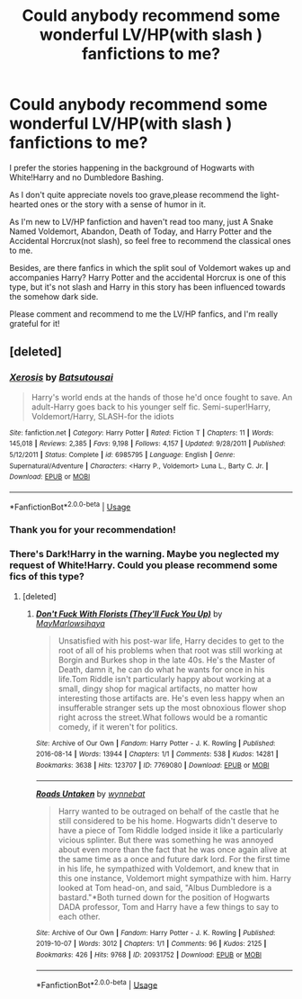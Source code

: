 #+TITLE: Could anybody recommend some wonderful LV/HP(with slash ) fanfictions to me?

* Could anybody recommend some wonderful LV/HP(with slash ) fanfictions to me?
:PROPERTIES:
:Author: ClarettaRaven
:Score: 3
:DateUnix: 1589526554.0
:DateShort: 2020-May-15
:END:
I prefer the stories happening in the background of Hogwarts with White!Harry and no Dumbledore Bashing.

As I don't quite appreciate novels too grave,please recommend the light-hearted ones or the story with a sense of humor in it.

As I'm new to LV/HP fanfiction and haven't read too many, just A Snake Named Voldemort, Abandon, Death of Today, and Harry Potter and the Accidental Horcrux(not slash), so feel free to recommend the classical ones to me.

Besides, are there fanfics in which the split soul of Voldemort wakes up and accompanies Harry? Harry Potter and the accidental Horcrux is one of this type, but it's not slash and Harry in this story has been influenced towards the somehow dark side.

Please comment and recommend to me the LV/HP fanfics, and I'm really grateful for it!


** [deleted]
:PROPERTIES:
:Score: 1
:DateUnix: 1589588799.0
:DateShort: 2020-May-16
:END:

*** [[https://www.fanfiction.net/s/6985795/1/][*/Xerosis/*]] by [[https://www.fanfiction.net/u/577769/Batsutousai][/Batsutousai/]]

#+begin_quote
  Harry's world ends at the hands of those he'd once fought to save. An adult-Harry goes back to his younger self fic. Semi-super!Harry, Voldemort/Harry, SLASH-for the idiots
#+end_quote

^{/Site/:} ^{fanfiction.net} ^{*|*} ^{/Category/:} ^{Harry} ^{Potter} ^{*|*} ^{/Rated/:} ^{Fiction} ^{T} ^{*|*} ^{/Chapters/:} ^{11} ^{*|*} ^{/Words/:} ^{145,018} ^{*|*} ^{/Reviews/:} ^{2,385} ^{*|*} ^{/Favs/:} ^{9,198} ^{*|*} ^{/Follows/:} ^{4,157} ^{*|*} ^{/Updated/:} ^{9/28/2011} ^{*|*} ^{/Published/:} ^{5/12/2011} ^{*|*} ^{/Status/:} ^{Complete} ^{*|*} ^{/id/:} ^{6985795} ^{*|*} ^{/Language/:} ^{English} ^{*|*} ^{/Genre/:} ^{Supernatural/Adventure} ^{*|*} ^{/Characters/:} ^{<Harry} ^{P.,} ^{Voldemort>} ^{Luna} ^{L.,} ^{Barty} ^{C.} ^{Jr.} ^{*|*} ^{/Download/:} ^{[[http://www.ff2ebook.com/old/ffn-bot/index.php?id=6985795&source=ff&filetype=epub][EPUB]]} ^{or} ^{[[http://www.ff2ebook.com/old/ffn-bot/index.php?id=6985795&source=ff&filetype=mobi][MOBI]]}

--------------

*FanfictionBot*^{2.0.0-beta} | [[https://github.com/tusing/reddit-ffn-bot/wiki/Usage][Usage]]
:PROPERTIES:
:Author: FanfictionBot
:Score: 1
:DateUnix: 1589588815.0
:DateShort: 2020-May-16
:END:


*** Thank you for your recommendation!
:PROPERTIES:
:Author: ClarettaRaven
:Score: 1
:DateUnix: 1589604675.0
:DateShort: 2020-May-16
:END:


*** There's Dark!Harry in the warning. Maybe you neglected my request of White!Harry. Could you please recommend some fics of this type?
:PROPERTIES:
:Author: ClarettaRaven
:Score: 1
:DateUnix: 1591202631.0
:DateShort: 2020-Jun-03
:END:

**** [deleted]
:PROPERTIES:
:Score: 1
:DateUnix: 1591203230.0
:DateShort: 2020-Jun-03
:END:

***** [[https://archiveofourown.org/works/7769080][*/Don't Fuck With Florists (They'll Fuck You Up)/*]] by [[https://www.archiveofourown.org/users/MayMarlow/pseuds/MayMarlow/users/sihaya/pseuds/sihaya][/MayMarlowsihaya/]]

#+begin_quote
  Unsatisfied with his post-war life, Harry decides to get to the root of all of his problems when that root was still working at Borgin and Burkes shop in the late 40s. He's the Master of Death, damn it, he can do what he wants for once in his life.Tom Riddle isn't particularly happy about working at a small, dingy shop for magical artifacts, no matter how interesting those artifacts are. He's even less happy when an insufferable stranger sets up the most obnoxious flower shop right across the street.What follows would be a romantic comedy, if it weren't for politics.
#+end_quote

^{/Site/:} ^{Archive} ^{of} ^{Our} ^{Own} ^{*|*} ^{/Fandom/:} ^{Harry} ^{Potter} ^{-} ^{J.} ^{K.} ^{Rowling} ^{*|*} ^{/Published/:} ^{2016-08-14} ^{*|*} ^{/Words/:} ^{13944} ^{*|*} ^{/Chapters/:} ^{1/1} ^{*|*} ^{/Comments/:} ^{538} ^{*|*} ^{/Kudos/:} ^{14281} ^{*|*} ^{/Bookmarks/:} ^{3638} ^{*|*} ^{/Hits/:} ^{123707} ^{*|*} ^{/ID/:} ^{7769080} ^{*|*} ^{/Download/:} ^{[[https://archiveofourown.org/downloads/7769080/Dont%20Fuck%20With%20Florists.epub?updated_at=1589116904][EPUB]]} ^{or} ^{[[https://archiveofourown.org/downloads/7769080/Dont%20Fuck%20With%20Florists.mobi?updated_at=1589116904][MOBI]]}

--------------

[[https://archiveofourown.org/works/20931752][*/Roads Untaken/*]] by [[https://www.archiveofourown.org/users/wynnebat/pseuds/wynnebat][/wynnebat/]]

#+begin_quote
  Harry wanted to be outraged on behalf of the castle that he still considered to be his home. Hogwarts didn't deserve to have a piece of Tom Riddle lodged inside it like a particularly vicious splinter. But there was something he was annoyed about even more than the fact that he was once again alive at the same time as a once and future dark lord. For the first time in his life, he sympathized with Voldemort, and knew that in this one instance, Voldemort might sympathize with him. Harry looked at Tom head-on, and said, "Albus Dumbledore is a bastard."*Both turned down for the position of Hogwarts DADA professor, Tom and Harry have a few things to say to each other.
#+end_quote

^{/Site/:} ^{Archive} ^{of} ^{Our} ^{Own} ^{*|*} ^{/Fandom/:} ^{Harry} ^{Potter} ^{-} ^{J.} ^{K.} ^{Rowling} ^{*|*} ^{/Published/:} ^{2019-10-07} ^{*|*} ^{/Words/:} ^{3012} ^{*|*} ^{/Chapters/:} ^{1/1} ^{*|*} ^{/Comments/:} ^{96} ^{*|*} ^{/Kudos/:} ^{2125} ^{*|*} ^{/Bookmarks/:} ^{426} ^{*|*} ^{/Hits/:} ^{9768} ^{*|*} ^{/ID/:} ^{20931752} ^{*|*} ^{/Download/:} ^{[[https://archiveofourown.org/downloads/20931752/Roads%20Untaken.epub?updated_at=1575871925][EPUB]]} ^{or} ^{[[https://archiveofourown.org/downloads/20931752/Roads%20Untaken.mobi?updated_at=1575871925][MOBI]]}

--------------

*FanfictionBot*^{2.0.0-beta} | [[https://github.com/tusing/reddit-ffn-bot/wiki/Usage][Usage]]
:PROPERTIES:
:Author: FanfictionBot
:Score: 1
:DateUnix: 1591203247.0
:DateShort: 2020-Jun-03
:END:

